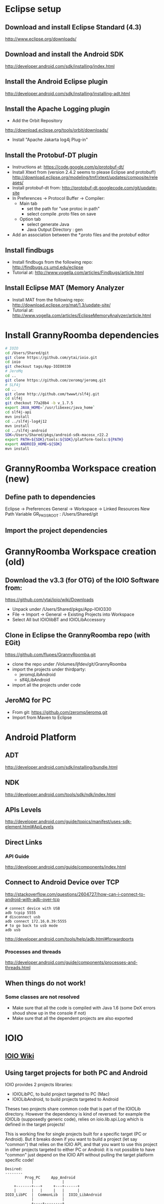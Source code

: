 * Eclipse setup
** Download and install Eclipse Standard (4.3)
   http://www.eclipse.org/downloads/
** Download and install the Android SDK
   http://developer.android.com/sdk/installing/index.html
** Install the Android Eclipse plugin
   http://developer.android.com/sdk/installing/installing-adt.html
** Install the Apache Logging plugin
   - Add the Orbit Repository
   http://download.eclipse.org/tools/orbit/downloads/
   - Install "Apache Jakarta log4j Plug-in"
#+BEGIN_COMMENT 
*this method is not satisfactory and is now replaced by getting slf4j from git*
Install logback and slf4j from from the qos.ch repository
http://logback.qos.ch/p2/
Note: I could not get the version of logback from Orbit to work, so the
process below is replaced by the above qos...
  Add the Orbit repository
  http://download.eclipse.org/tools/orbit/downloads/
  Install from Orbit:
    - SLF4J API
    - Logback Core
    - Logback Classic
#+END_COMMENT
** Install the Protobuf-DT plugin
   - Instructions at:
     https://code.google.com/p/protobuf-dt/
   - Install Xtext from (version 2.4.2 seems to please Eclipse and protobuf!)
     http://download.eclipse.org/modeling/tmf/xtext/updates/composite/releases/
   - Install protobuf-dt from:
     http://protobuf-dt.googlecode.com/git/update-site
   - In Preferences -> Protocol Buffer -> Compiler:
     - Main tab
       - set the path for "use protoc in path"
       - select compile .proto files on save
     - Option tab
       - select generate Java
       - Java Output Directory : gen
   - Add an association between the *.proto files and the protobuf editor
** Install findbugs
   - Install findbugs from the following repo:
     http://findbugs.cs.umd.edu/eclipse
   - Tutorial at:
     http://www.vogella.com/articles/Findbugs/article.html
** Install Eclipse MAT (Memory Analyzer
   - Install MAT from the following repo:
     http://download.eclipse.org/mat/1.3/update-site/
   - Tutorial at:
     http://www.vogella.com/articles/EclipseMemoryAnalyzer/article.html
* Install GrannyRoomba dependencies
#+BEGIN_SRC bash
# IOIO
cd /Users/Shared/git
git clone https://github.com/ytai/ioio.git
cd ioio
git checkout tags/App-IOIO0330
# JeroMq
cd ..
git clone https://github.com/zeromq/jeromq.git
# SLF4j
cd ..
git clone http://github.com/twwwt/slf4j.git
cd slf4j
git checkout 77a28b4 -b v_1.7.5
export JAVA_HOME=`/usr/libexec/java_home`
cd slf4j-api
mvn install
cd ../slf4j-log4j12
mvn install
cd ../slf4j-android
SDK=/Users/Shared/pkgs/android-sdk-macosx_r22.2
export PATH=${SDK}/tools:${SDK}/platform-tools:${PATH}
export ANDROID_HOME=${SDK}
mvn install
#+END_SRC
* GrannyRoomba Workspace creation (new)
** Define path to dependencies
   Eclipse -> Preferences
   General -> Workspace -> Linked Resources
   New Path Variable
   GR_PKGS_ROOT : /Users/Shared/git
** Import the project dependencies

* GrannyRoomba Workspace creation (old)
** Download the v3.3 (for OTG) of the  IOIO Software from:
   https://github.com/ytai/ioio/wiki/Downloads
   - Unpack under /Users/Shared/pkgs/App-IOIO330
   - File -> Import -> General -> Existing Projects into Workspace
   - Select All but IOIOlibBT and IOIOLibAccessory
** Clone in Eclipse the GrannyRoomba repo (with EGit)
   https://github.com/flupes/GrannyRoomba.git
   - clone the repo under /Volumes/ljfdev/git/GrannyRoomba
   - import the projects under thirdparty:
     - jeromqLibAndroid
     - slf4jLibAndroid
   - import all the projects under code
** JeroMQ for PC
   - From git: https://github.com/zeromq/jeromq.git
   - Import from Maven to Eclipse
* Android Platform
** ADT
http://developer.android.com/sdk/installing/bundle.html
** NDK
http://developer.android.com/tools/sdk/ndk/index.html
** APIs Levels
http://developer.android.com/guide/topics/manifest/uses-sdk-element.html#ApiLevels
** Direct Links
*** API Guide
    http://developer.android.com/guide/components/index.html
** Connect to Android Device over TCP
http://stackoverflow.com/questions/2604727/how-can-i-connect-to-android-with-adb-over-tcp
#+BEGIN_SRC
# connect device with USB
adb tcpip 5555
# disconnect usb
adb connect 172.16.0.39:5555
# to go back to usb mode
adb usb
#+END_SRC
http://developer.android.com/tools/help/adb.html#forwardports
*** Processes and threads
http://developer.android.com/guide/components/processes-and-threads.html
** When things do not work!
*** Some classes are not resolved
    - Make sure that all the code is compiled with Java 1.6 (some DeX
      errors shoud show up in the console if not)
    - Make sure that all the dependent projects are also exported
* IOIO
** [[https://github.com/ytai/ioio/wiki][IOIO Wiki]]
** Using target projects for both PC and Android
IOIO provides 2 projects libraries:
  - IOIOLibPC, to build project targeted to PC (Mac)
  - IOIOLibAndroid, to build projects targeted to Android
Theses two projects share common code that is part of the IOIOLib
directory. However the dependency is kind of reversed: for example the
IOIOLib (supposedly generic code), relies on ioio.lib.spi.Log which is
defined in the target projects!

This is working fine for single projects built for a specific target (PC
or Android). But it breaks down if you want to build a project (let say
"common") that relies on the IOIO API, and that you want to use this
project in other projects targeted to either PC or Android: it is not
possible to have "common" just depend on the IOIO API without pulling the
target platform specific code!
#+BEGIN_SRC ditaa
Desired:
--------
         Prog_PC     App_Android              
            |             |
    +-------+---+     +---+------+
    |       |   |     |   |      |
IOIO_LibPC  |  CommonLib  |  IOIO_LibAndroid
            |             |
            +----+--------+
                 |
              IOIO_API <=== This is not feasible due to the current
                            architecture of the IOIO projects

Workaround:
-----------
     Prog_PC            App_Android              
        |                    |
        |                    |
    CommonLib <- - - - - CommonLib_Android (separate project sharing
        |       linked       |              the same source tree but
        |      ressource     |              with different settings)
    IOIO_LibPC           IOIO_LibAndroid
#+END_SRC
** Running IOIO connected to an Android Virtual Device
   https://github.com/ytai/ioio/wiki/IOIO-Bridge
** Setup to run on the AVD
#+BEGIN_SRC bash
adb forward tcp:6666 tcp:3333
adb forward tcp:7777 tcp:4444
/Users/Shared/pkgs/IOIOBridge/ioiobridge /dev/tty.usbmodem1411
#+END_SRC
* Protobuf
https://developers.google.com/protocol-buffers/

* JeroMq for PC under Eclipse
  - Checkout the repo (command line) from:
  https://github.com/zeromq/jeromq.git
  - Import the projects from the repo with Eclipse
  - Convert to plugin (right click menu)
* JeroMq for Android under Eclipse
*Only if not using the pre-packaged project under thirdparty*
** Get the source code for PC
   git clone https://github.com/zeromq/jeromq.git
   - File -> Import -> Maven -> Existing Maven projects
   - Rename the project as jeromqLibPC
** Create a new Android Library
   - File -> New -> Others -> Android -> Android Application Project
   - name: jeromqLibAndroid, minimum SDK: 8, target SDK 17
   - Configure Project tab: Uncheck all but "Mark this project as library"
   - Copy the 4 packages under src/main/java in jeromqLibPC to the src
     folder under jeromqLibAndroid (org.jeromq, org.zeromq.codec,
     org.zeromq, zmq)
   - In the Manifest, change the package name to org.zeromq
* Basic tests that work
** Testing jeromq server on Android and client on PC
#+BEGIN_EXAMPLE
# launch the server on the virtual device:
/JeroMqAndroid/AndroidManifest.xml

# connect to the Virtual Android Device which runs a server on port 8888:
adb forward tcp:6666 tcp:8888

# run the following exec on the PC
/JZeroMqPC/src/org/flupes/grannyroomba/test/zmqpc/helloclient/hwclient.java
#+END_EXAMPLE
* Creating the Eclipse projects required for GR
** slf4j
*** Clone the git repo
    https://github.com/qos-ch/slf4j.git
*** Import the Maven projects into Eclipe:
    - need a list of required projects here
*** Modify the slf4j-api.pom.xml to remoe the error
diff --git a/slf4j-api/pom.xml b/slf4j-api/pom.xml
index 63a489c..49250ef 100644
--- a/slf4j-api/pom.xml
+++ b/slf4j-api/pom.xml
@@ -67,12 +67,15 @@
         <groupId>org.apache.maven.plugins</groupId>
         <artifactId>maven-antrun-plugin</artifactId>
         <executions>
+            <ignore />
+            <!--
           <execution>
             <phase>process-classes</phase>
             <goals>
              <goal>run</goal>
             </goals>
           </execution>
+           -->
         </executions>
         <configuration>
           <tasks>
** jeromq
*** Clone the git repo
    https://github.com/zeromq/jeromq.git
*** IMport the Maven project into Eclipse
*** Remove the src/test directory
*** Modify the pom.xm to get rid of the junit dependency
diff --git a/pom.xml b/pom.xml
index 1729d45..d68ae95 100644
--- a/pom.xml
+++ b/pom.xml
@@ -42,12 +42,6 @@
         </exclusion>
       </exclusions>
     </dependency>
-    <dependency>
-      <groupId>junit</groupId>
-      <artifactId>junit</artifactId>
-      <version>4.8.2</version>
-      <scope>test</scope>
-    </dependency>
   </dependencies>
   <build>
     <plugins>
** ioio
*** Clone the git repo
    https://github.com/ytai/ioio.git
*** Import "Projects from Git" into Eclipse
    - a list here is needed
*** Resolve the libraries path for IOIOBridge
* ZeroMQ for Android
*deprecated now that we use JeroMQ*
http://www.zeromq.org/build:android
#+BEGIN_SRC bash
# Create the standalone toolchain
$NDK/build/tools/make-standalone-toolchain.sh \
    --system=darwin-x86_64 \
    --platform=android-14 \
    --install-dir=/Users/Shared/pkgs/android-toolchain_14

# Configure and build ZeroMQ
export OUTPUT_DIR=/Users/Shared/android
cd /Users/Shared/android/src
tar xzvf ../../tarballs/zeromq-3.2.2.tar.gz
cd zeromq-3.2.2
./configure --enable-static --disable-version --host=arm-linux-androideabi \
    --prefix=$OUTPUT_DIR LDFLAGS="-L$OUTPUT_DIR/lib" CPPFLAGS="-fPIC \
    -I$OUTPUT_DIR/include" LIBS="-lgcc"
# What to do with --disable-shared ???
make
make install

# Configure and build jzmq
cd /Users/Shared/android/src
git clone https://github.com/zeromq/jzmq.git
cd jzmq
export OUTPUT_DIR=/Users/Shared/android
export JAVAC="javac -source 5 -target 5"
./autogen.sh
# Edit the configure script (does not locate correctly the java headers)
15929,15930c15929,15930
< case "$host_os" in
<         darwin*)        _JTOPDIR=`echo "$_JTOPDIR" | sed -e 's:/[^/]*$::'`
---
> case `uname -s` in
>         Darwin*)        _JTOPDIR=`echo "$_JTOPDIR" | sed -e 's:/[^/]*$::'`
./configure --enable-static --disable-version --host=arm-linux-androideabi \
    --prefix=$OUTPUT_DIR --with-zeromq=$OUTPUT_DIR
make
make install

# Reduce size (remove debug info only)
cd $OUTPUT_DIR/lib
arm-linux-androideabi-strip -g libzmq.a libjzmq.a
#+END_SRC
* Random Stuff
** How to add the license headers:
copyright-header -n --license GPL3 --copyright-holder "Lorenzo Flueckiger"
--copyright-year=2013 --copyright-software="GrannyRoomba"
--copyright-software-description "Telepresence robot based on a Roomba
and Android tablet" --add-path org.flupes.ljf.grannyroomba/src
